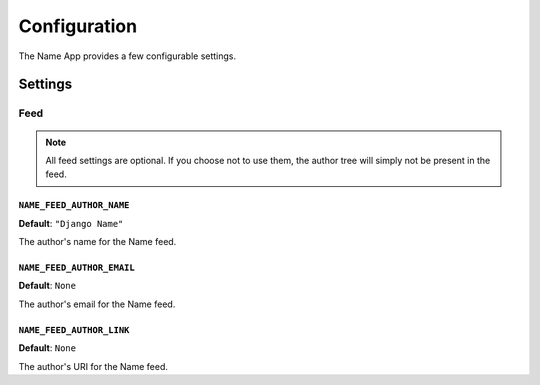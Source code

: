 =============
Configuration
=============

The Name App provides a few configurable settings.

Settings
========

Feed
----

.. note:: All feed settings are optional. If you choose not to use them, the author tree will simply not be present in the feed.

``NAME_FEED_AUTHOR_NAME``
.........................

**Default**: ``"Django Name"``

The author's name for the Name feed.


``NAME_FEED_AUTHOR_EMAIL``
..........................

**Default**: ``None``

The author's email for the Name feed.


``NAME_FEED_AUTHOR_LINK``
.........................

**Default**: ``None``

The author's URI for the Name feed.

